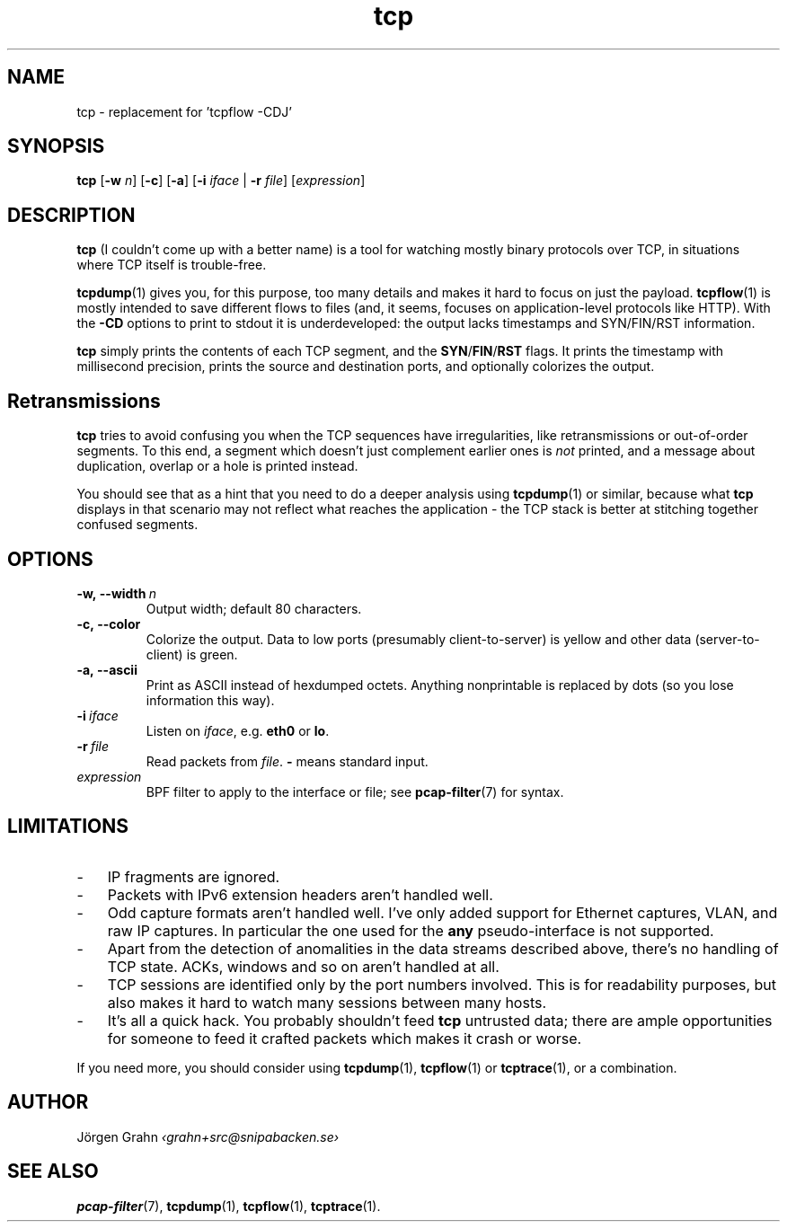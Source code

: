 .ss 12 0
.de BP
.IP \\fB\\$*
..
.hw si-tu-ations
.
.TH tcp 1 "FEB 2017" Tcp "User Manuals"
.
.
.SH "NAME"
tcp \- replacement for 'tcpflow -CDJ'
.
.SH "SYNOPSIS"
.B tcp
.RB [ \-w
.IR n ]
.RB [ \-c ]
.RB [ \-a ]
.RB [ \-i
.IR iface
|
.B \-r
.IR file ]
.RI [ expression ]
.
.SH "DESCRIPTION"
.B tcp
(I couldn't come up with a better name)
is a tool for watching mostly binary protocols over TCP,
in situations where TCP itself is trouble-free.
.
.PP
.BR tcpdump (1)
gives you, for this purpose, too many details and
makes it hard to focus on just the payload.
.BR tcpflow (1)
is mostly intended to save different flows to files (and, it seems, focuses
on application-level protocols like HTTP).
With the
.B \-CD
options to print to stdout it is underdeveloped: the output
lacks timestamps and SYN/FIN/RST information.
.
.PP
.B tcp
simply prints the contents of each TCP segment, and the
.BR SYN / FIN / RST
flags.  It prints the timestamp with millisecond precision,
prints the source and destination ports,
and optionally colorizes the output.
.
.SH "Retransmissions"
.B tcp
tries to avoid confusing you when the TCP sequences have irregularities,
like retransmissions or out-of-order segments.
To this end, a segment which doesn't just complement earlier ones is
.I not
printed, and a message about duplication, overlap or a hole is
printed instead.
.PP
You should see that as a hint that you need to do a deeper analysis
using
.BR tcpdump (1)
or similar, because what
.B tcp
displays in that scenario may not reflect what reaches the application \-
the TCP stack is better at stitching together confused segments.
.
.SH "OPTIONS"
.
.BP \-w,\ --width\ \fIn
Output width; default 80 characters.
.
.BP \-c,\ --color
Colorize the output.
Data to low ports (presumably client-to-server)
is yellow and other data (server-to-client) is green.
.
.BP \-a,\ --ascii
Print as ASCII instead of hexdumped octets. Anything nonprintable
is replaced by dots (so you lose information this way).
.
.BP \-i\ \fIiface
Listen on
.IR iface ,
e.g.
.B eth0
or
.BR lo .
.
.BP \-r\ \fIfile
Read packets from
.IR file .
.B -
means standard input.
.
.IP \fIexpression
BPF filter to apply to the interface or file; see
.BR pcap-filter (7)
for syntax.
.
.SH "LIMITATIONS"
.IP \- 3x
IP fragments are ignored.
.IP \-
Packets with IPv6 extension headers aren't handled well.
.IP \-
Odd capture formats aren't handled well.
I've only added support for Ethernet captures, VLAN, and raw IP captures.
In particular the one used for the
.B any
pseudo-interface is not supported.
.IP \-
Apart from the detection of anomalities in the data streams described
above, there's no handling of TCP state.
ACKs, windows and so on aren't handled at all.
.IP \-
TCP sessions are identified only by the port numbers involved.
This is for readability purposes, but also makes it hard to watch
many sessions between many hosts.
.IP \-
It's all a quick hack.
You probably shouldn't feed
.B tcp
untrusted data; there are ample opportunities for someone to
feed it crafted packets which makes it crash or worse.
.
.PP
If you need more, you should consider using
.BR tcpdump (1),
.BR tcpflow (1)
or
.BR tcptrace (1),
or a combination.
.
.SH "AUTHOR"
J\(:orgen Grahn \fI\[fo]grahn+src@snipabacken.se\[fc]
.
.SH "SEE ALSO"
.BR pcap-filter (7),
.BR tcpdump (1),
.BR tcpflow (1),
.BR tcptrace (1).
